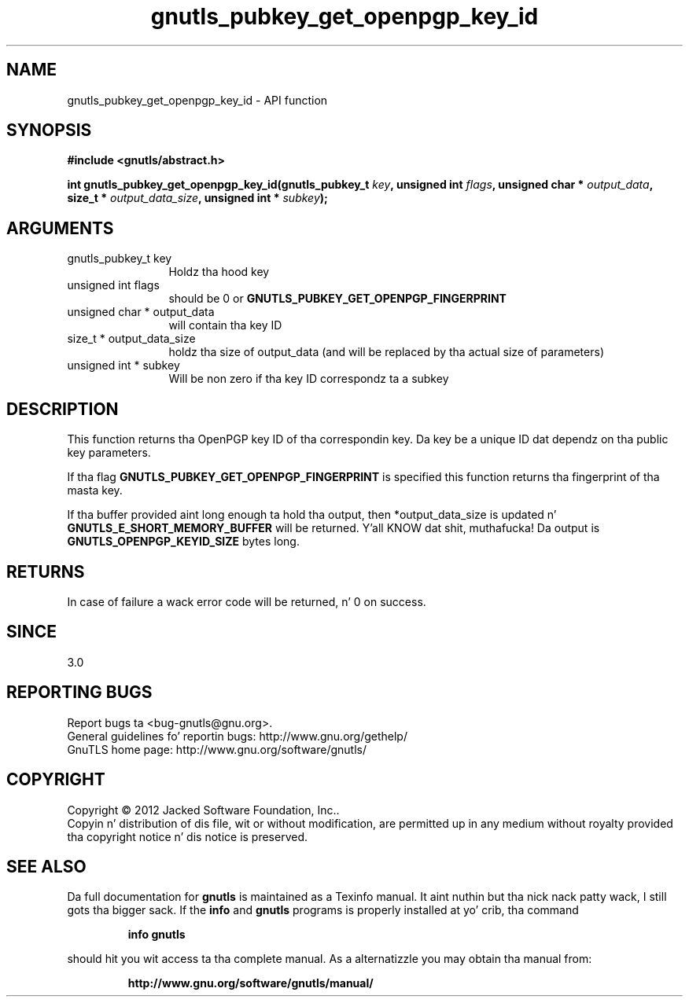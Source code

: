 .\" DO NOT MODIFY THIS FILE!  Dat shiznit was generated by gdoc.
.TH "gnutls_pubkey_get_openpgp_key_id" 3 "3.1.15" "gnutls" "gnutls"
.SH NAME
gnutls_pubkey_get_openpgp_key_id \- API function
.SH SYNOPSIS
.B #include <gnutls/abstract.h>
.sp
.BI "int gnutls_pubkey_get_openpgp_key_id(gnutls_pubkey_t " key ", unsigned int " flags ", unsigned char * " output_data ", size_t * " output_data_size ", unsigned int * " subkey ");"
.SH ARGUMENTS
.IP "gnutls_pubkey_t key" 12
Holdz tha hood key
.IP "unsigned int flags" 12
should be 0 or \fBGNUTLS_PUBKEY_GET_OPENPGP_FINGERPRINT\fP
.IP "unsigned char * output_data" 12
will contain tha key ID
.IP "size_t * output_data_size" 12
holdz tha size of output_data (and will be
replaced by tha actual size of parameters)
.IP "unsigned int * subkey" 12
Will be non zero if tha key ID correspondz ta a subkey
.SH "DESCRIPTION"
This function returns tha OpenPGP key ID of tha correspondin key.
Da key be a unique ID dat dependz on tha public
key parameters. 

If tha flag \fBGNUTLS_PUBKEY_GET_OPENPGP_FINGERPRINT\fP is specified
this function returns tha fingerprint of tha masta key.

If tha buffer provided aint long enough ta hold tha output, then
*output_data_size is updated n' \fBGNUTLS_E_SHORT_MEMORY_BUFFER\fP will
be returned. Y'all KNOW dat shit, muthafucka!  Da output is \fBGNUTLS_OPENPGP_KEYID_SIZE\fP bytes long.
.SH "RETURNS"
In case of failure a wack error code will be
returned, n' 0 on success.
.SH "SINCE"
3.0
.SH "REPORTING BUGS"
Report bugs ta <bug-gnutls@gnu.org>.
.br
General guidelines fo' reportin bugs: http://www.gnu.org/gethelp/
.br
GnuTLS home page: http://www.gnu.org/software/gnutls/

.SH COPYRIGHT
Copyright \(co 2012 Jacked Software Foundation, Inc..
.br
Copyin n' distribution of dis file, wit or without modification,
are permitted up in any medium without royalty provided tha copyright
notice n' dis notice is preserved.
.SH "SEE ALSO"
Da full documentation for
.B gnutls
is maintained as a Texinfo manual. It aint nuthin but tha nick nack patty wack, I still gots tha bigger sack.  If the
.B info
and
.B gnutls
programs is properly installed at yo' crib, tha command
.IP
.B info gnutls
.PP
should hit you wit access ta tha complete manual.
As a alternatizzle you may obtain tha manual from:
.IP
.B http://www.gnu.org/software/gnutls/manual/
.PP
